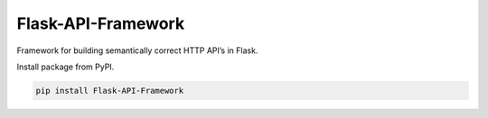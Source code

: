 Flask-API-Framework
===============================================

Framework for building semantically correct HTTP API’s in Flask.

Install package from PyPI.

.. code-block:: text

    pip install Flask-API-Framework
